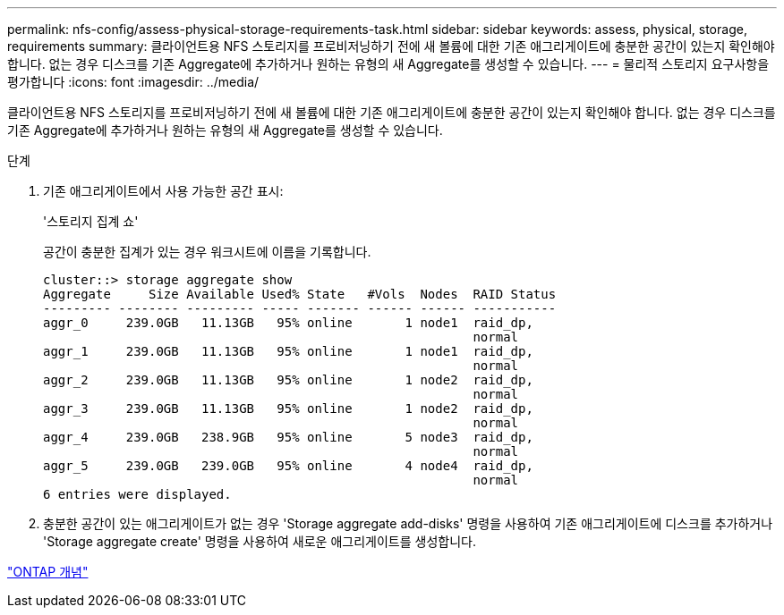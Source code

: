 ---
permalink: nfs-config/assess-physical-storage-requirements-task.html 
sidebar: sidebar 
keywords: assess, physical, storage, requirements 
summary: 클라이언트용 NFS 스토리지를 프로비저닝하기 전에 새 볼륨에 대한 기존 애그리게이트에 충분한 공간이 있는지 확인해야 합니다. 없는 경우 디스크를 기존 Aggregate에 추가하거나 원하는 유형의 새 Aggregate를 생성할 수 있습니다. 
---
= 물리적 스토리지 요구사항을 평가합니다
:icons: font
:imagesdir: ../media/


[role="lead"]
클라이언트용 NFS 스토리지를 프로비저닝하기 전에 새 볼륨에 대한 기존 애그리게이트에 충분한 공간이 있는지 확인해야 합니다. 없는 경우 디스크를 기존 Aggregate에 추가하거나 원하는 유형의 새 Aggregate를 생성할 수 있습니다.

.단계
. 기존 애그리게이트에서 사용 가능한 공간 표시:
+
'스토리지 집계 쇼'

+
공간이 충분한 집계가 있는 경우 워크시트에 이름을 기록합니다.

+
[listing]
----
cluster::> storage aggregate show
Aggregate     Size Available Used% State   #Vols  Nodes  RAID Status
--------- -------- --------- ----- ------- ------ ------ -----------
aggr_0     239.0GB   11.13GB   95% online       1 node1  raid_dp,
                                                         normal
aggr_1     239.0GB   11.13GB   95% online       1 node1  raid_dp,
                                                         normal
aggr_2     239.0GB   11.13GB   95% online       1 node2  raid_dp,
                                                         normal
aggr_3     239.0GB   11.13GB   95% online       1 node2  raid_dp,
                                                         normal
aggr_4     239.0GB   238.9GB   95% online       5 node3  raid_dp,
                                                         normal
aggr_5     239.0GB   239.0GB   95% online       4 node4  raid_dp,
                                                         normal
6 entries were displayed.
----
. 충분한 공간이 있는 애그리게이트가 없는 경우 'Storage aggregate add-disks' 명령을 사용하여 기존 애그리게이트에 디스크를 추가하거나 'Storage aggregate create' 명령을 사용하여 새로운 애그리게이트를 생성합니다.


link:../concepts/index.html["ONTAP 개념"]
